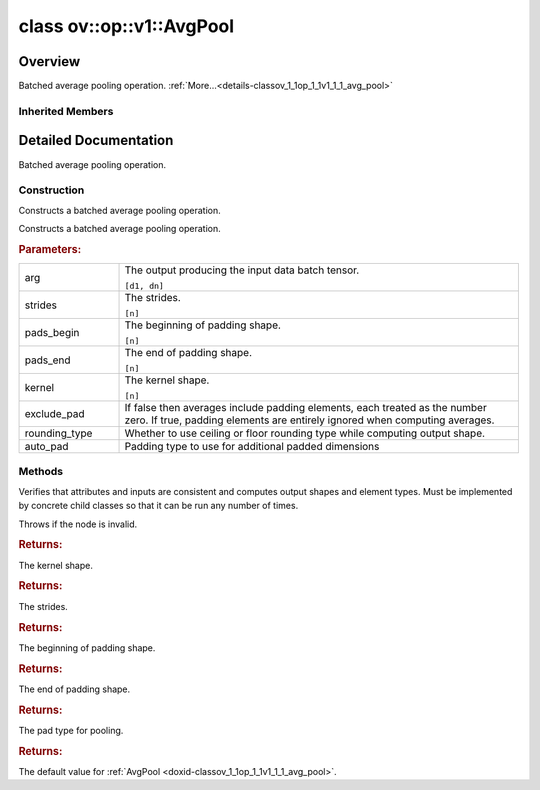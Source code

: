 .. index:: pair: class; ov::op::v1::AvgPool
.. _doxid-classov_1_1op_1_1v1_1_1_avg_pool:

class ov::op::v1::AvgPool
=========================



Overview
~~~~~~~~

Batched average pooling operation. :ref:`More...<details-classov_1_1op_1_1v1_1_1_avg_pool>`


.. ref-code-block:: cpp
	:class: doxyrest-overview-code-block

	#include <avg_pool.hpp>
	
	class AvgPool: public :ref:`ov::op::Op<doxid-classov_1_1op_1_1_op>`
	{
	public:
		// fields
	
		 :target:`BWDCMP_RTTI_DECLARATION<doxid-classov_1_1op_1_1v1_1_1_avg_pool_1aa868555fa5ed229f388ce42d19d0d6f6>`;

		// construction
	
		:ref:`AvgPool<doxid-classov_1_1op_1_1v1_1_1_avg_pool_1af451119dacfebf5bad41e5d3d0c14b87>`();
	
		:ref:`AvgPool<doxid-classov_1_1op_1_1v1_1_1_avg_pool_1afba41664e45a9067b9b859294915c329>`(
			const :ref:`Output<doxid-classov_1_1_output>`<:ref:`Node<doxid-classov_1_1_node>`>& arg,
			const :ref:`Strides<doxid-classov_1_1_strides>`& strides,
			const :ref:`Shape<doxid-classov_1_1_shape>`& pads_begin,
			const :ref:`Shape<doxid-classov_1_1_shape>`& pads_end,
			const :ref:`Shape<doxid-classov_1_1_shape>`& kernel,
			bool exclude_pad,
			:ref:`op::RoundingType<doxid-namespaceov_1_1op_1a3f5ee36f633920020e774d506a8ffba6>` rounding_type = :ref:`op::RoundingType::FLOOR<doxid-namespaceov_1_1op_1a3f5ee36f633920020e774d506a8ffba6a56c1e354d36beb85b0d881c5b2e24cbe>`,
			const :ref:`PadType<doxid-namespaceov_1_1op_1a287af03f211ecac2b876d35a1130e50d>`& auto_pad = op::PadType::EXPLICIT
			);

		// methods
	
		:target:`OPENVINO_OP<doxid-classov_1_1op_1_1v1_1_1_avg_pool_1a8519aac791a927cda8ce345a8b259b32>`("AvgPool", "opset1", :ref:`op::Op<doxid-classov_1_1op_1_1_op>`, 1);
		virtual void :ref:`validate_and_infer_types<doxid-classov_1_1op_1_1v1_1_1_avg_pool_1abe7c475829e742abec2a59c3cff80e00>`();
		virtual bool :target:`visit_attributes<doxid-classov_1_1op_1_1v1_1_1_avg_pool_1a92c6472e72f287ac1143ac142017f13a>`(:ref:`AttributeVisitor<doxid-classov_1_1_attribute_visitor>`& visitor);
		virtual std::shared_ptr<:ref:`Node<doxid-classov_1_1_node>`> :target:`clone_with_new_inputs<doxid-classov_1_1op_1_1v1_1_1_avg_pool_1af0922d44624ccdc07a248adb0f4100d9>`(const :ref:`OutputVector<doxid-namespaceov_1a0a3841455b82c164b1b04b61a9c7c560>`& new_args) const;
		const :ref:`Shape<doxid-classov_1_1_shape>`& :ref:`get_kernel<doxid-classov_1_1op_1_1v1_1_1_avg_pool_1a1fe787e76540733f934673fe73256aa6>`() const;
		void :target:`set_kernel<doxid-classov_1_1op_1_1v1_1_1_avg_pool_1ae404017b3084e4496c36a1b6769a8364>`(const :ref:`Shape<doxid-classov_1_1_shape>`& kernel);
		const :ref:`Strides<doxid-classov_1_1_strides>`& :ref:`get_strides<doxid-classov_1_1op_1_1v1_1_1_avg_pool_1a4cec9ff7fa29c0671a3f3688a7b7fab9>`() const;
		void :target:`set_strides<doxid-classov_1_1op_1_1v1_1_1_avg_pool_1a111fd26ffcf5d81da4a71d93dc02a788>`(const :ref:`Strides<doxid-classov_1_1_strides>`& strides);
		const :ref:`Shape<doxid-classov_1_1_shape>`& :ref:`get_pads_begin<doxid-classov_1_1op_1_1v1_1_1_avg_pool_1a9164ba7daa3523e4763a17d05dc5b55b>`() const;
		void :target:`set_pads_begin<doxid-classov_1_1op_1_1v1_1_1_avg_pool_1adb128a585faf9a4a6ce8ffdf826c4562>`(const :ref:`Shape<doxid-classov_1_1_shape>`& pads_begin);
		const :ref:`Shape<doxid-classov_1_1_shape>`& :ref:`get_pads_end<doxid-classov_1_1op_1_1v1_1_1_avg_pool_1a05a246aca3dca3bdfed8a5246d17c4dc>`() const;
		void :target:`set_pads_end<doxid-classov_1_1op_1_1v1_1_1_avg_pool_1a4bfdcee7a8162a7a7cfda8ee81d306cb>`(const :ref:`Shape<doxid-classov_1_1_shape>`& pads_end);
		bool :target:`get_exclude_pad<doxid-classov_1_1op_1_1v1_1_1_avg_pool_1a92e10ccf7f382d52646c69be479039a5>`() const;
		void :target:`set_exclude_pad<doxid-classov_1_1op_1_1v1_1_1_avg_pool_1a9559132981f2072b726d803bafe80f46>`(bool exclude_pad);
		const :ref:`PadType<doxid-namespaceov_1_1op_1a287af03f211ecac2b876d35a1130e50d>`& :ref:`get_auto_pad<doxid-classov_1_1op_1_1v1_1_1_avg_pool_1a260b8729d508539c7df3157a3d3cc91b>`() const;
		void :target:`set_auto_pad<doxid-classov_1_1op_1_1v1_1_1_avg_pool_1a59d2efb7359a215af4154d1830633ff3>`(const :ref:`PadType<doxid-namespaceov_1_1op_1a287af03f211ecac2b876d35a1130e50d>`& auto_pad);
		:ref:`op::RoundingType<doxid-namespaceov_1_1op_1a3f5ee36f633920020e774d506a8ffba6>` :target:`get_rounding_type<doxid-classov_1_1op_1_1v1_1_1_avg_pool_1a21084f29812d31e1f404c9979cf57ffd>`() const;
		void :target:`set_rounding_type<doxid-classov_1_1op_1_1v1_1_1_avg_pool_1a897bf4c0eeeb6bc5b8496d9cfea020d9>`(:ref:`op::RoundingType<doxid-namespaceov_1_1op_1a3f5ee36f633920020e774d506a8ffba6>` rounding_type);
		virtual :ref:`OPENVINO_SUPPRESS_DEPRECATED_START<doxid-openvino_2core_2deprecated_8hpp_1a80720d314461cf6f3098efd1719f54c5>` std::shared_ptr<:ref:`Node<doxid-classov_1_1_node>`> :ref:`get_default_value<doxid-classov_1_1op_1_1v1_1_1_avg_pool_1ac1e0eabc26fb38d0d3d3e77f7d688024>`() const;
	};

Inherited Members
-----------------

.. ref-code-block:: cpp
	:class: doxyrest-overview-inherited-code-block

	public:
		// typedefs
	
		typedef :ref:`DiscreteTypeInfo<doxid-structov_1_1_discrete_type_info>` :ref:`type_info_t<doxid-classov_1_1_node_1af929e4dd70a66e0116a9d076753a2569>`;
		typedef std::map<std::string, :ref:`Any<doxid-classov_1_1_any>`> :ref:`RTMap<doxid-classov_1_1_node_1ab5856aecf96a9989fa1bafb97e4be2aa>`;

		// methods
	
		virtual void :ref:`validate_and_infer_types<doxid-classov_1_1_node_1ac5224b5be848ec670d2078d9816d12e7>`();
		void :ref:`constructor_validate_and_infer_types<doxid-classov_1_1_node_1aab98e14f28ac255819dfa4118174ece3>`();
		virtual bool :ref:`visit_attributes<doxid-classov_1_1_node_1a9743b56d352970486d17dae2416d958e>`(:ref:`AttributeVisitor<doxid-classov_1_1_attribute_visitor>`&);
		virtual const :ref:`ov::op::AutoBroadcastSpec<doxid-structov_1_1op_1_1_auto_broadcast_spec>`& :ref:`get_autob<doxid-classov_1_1_node_1a2b4875877f138f9cc7ee51a207268b73>`() const;
		virtual bool :ref:`has_evaluate<doxid-classov_1_1_node_1a606a47a0c2d39dcc4032b985c04c209e>`() const;
	
		virtual bool :ref:`evaluate<doxid-classov_1_1_node_1acfb82acc8349d7138aeaa05217c7014e>`(
			const :ref:`ov::HostTensorVector<doxid-namespaceov_1a2e5bf6dcca008b0147e825595f57c03b>`& output_values,
			const :ref:`ov::HostTensorVector<doxid-namespaceov_1a2e5bf6dcca008b0147e825595f57c03b>`& input_values
			) const;
	
		virtual bool :ref:`evaluate<doxid-classov_1_1_node_1afe8b36f599d5f2f1f8b4ef0f1a56a65c>`(
			const :ref:`ov::HostTensorVector<doxid-namespaceov_1a2e5bf6dcca008b0147e825595f57c03b>`& output_values,
			const :ref:`ov::HostTensorVector<doxid-namespaceov_1a2e5bf6dcca008b0147e825595f57c03b>`& input_values,
			const :ref:`EvaluationContext<doxid-namespaceov_1a46b08f86068f674a4e0748651b85a4b6>`& evaluationContext
			) const;
	
		virtual bool :ref:`evaluate_lower<doxid-classov_1_1_node_1a214ae74aa0de1eeaadeafb719e6ff260>`(const :ref:`ov::HostTensorVector<doxid-namespaceov_1a2e5bf6dcca008b0147e825595f57c03b>`& output_values) const;
		virtual bool :ref:`evaluate_upper<doxid-classov_1_1_node_1ab509aeccf31f20473fa742df915f67e5>`(const :ref:`ov::HostTensorVector<doxid-namespaceov_1a2e5bf6dcca008b0147e825595f57c03b>`& output_values) const;
	
		virtual bool :ref:`evaluate<doxid-classov_1_1_node_1a6096b644f59b1a7d1a1bf6bafe140472>`(
			:ref:`ov::TensorVector<doxid-namespaceov_1aa2127061451ba4f5a6e6904b88e72c6e>`& output_values,
			const :ref:`ov::TensorVector<doxid-namespaceov_1aa2127061451ba4f5a6e6904b88e72c6e>`& input_values
			) const;
	
		virtual bool :ref:`evaluate<doxid-classov_1_1_node_1af17129ce66b7273dfe9328ef21e61494>`(
			:ref:`ov::TensorVector<doxid-namespaceov_1aa2127061451ba4f5a6e6904b88e72c6e>`& output_values,
			const :ref:`ov::TensorVector<doxid-namespaceov_1aa2127061451ba4f5a6e6904b88e72c6e>`& input_values,
			const :ref:`ov::EvaluationContext<doxid-namespaceov_1a46b08f86068f674a4e0748651b85a4b6>`& evaluationContext
			) const;
	
		virtual bool :ref:`evaluate_lower<doxid-classov_1_1_node_1aed425e8df8114daefbfe2b90b6ccde59>`(:ref:`ov::TensorVector<doxid-namespaceov_1aa2127061451ba4f5a6e6904b88e72c6e>`& output_values) const;
		virtual bool :ref:`evaluate_upper<doxid-classov_1_1_node_1a191a82c8acc6016e2991a2dff3c626f8>`(:ref:`ov::TensorVector<doxid-namespaceov_1aa2127061451ba4f5a6e6904b88e72c6e>`& output_values) const;
		virtual bool :ref:`evaluate_label<doxid-classov_1_1_node_1a5ac5781812584d5bec31381fa513cb75>`(:ref:`TensorLabelVector<doxid-namespaceov_1aa5b856e58283417ceeace7343237b623>`& output_labels) const;
	
		virtual bool :ref:`constant_fold<doxid-classov_1_1_node_1a54e3bc84a49870563abf07e0fdd92de9>`(
			:ref:`OutputVector<doxid-namespaceov_1a0a3841455b82c164b1b04b61a9c7c560>`& output_values,
			const :ref:`OutputVector<doxid-namespaceov_1a0a3841455b82c164b1b04b61a9c7c560>`& inputs_values
			);
	
		virtual :ref:`OutputVector<doxid-namespaceov_1a0a3841455b82c164b1b04b61a9c7c560>` :ref:`decompose_op<doxid-classov_1_1_node_1add7ebde1542aef560a5d5135e8fe7b67>`() const;
		virtual const :ref:`type_info_t<doxid-classov_1_1_node_1af929e4dd70a66e0116a9d076753a2569>`& :ref:`get_type_info<doxid-classov_1_1_node_1a09d7370d5fa57c28880598760fd9c893>`() const = 0;
		const char \* :ref:`get_type_name<doxid-classov_1_1_node_1a312ad4b62537167e5e5c784df8b03ff3>`() const;
		void :ref:`set_arguments<doxid-classov_1_1_node_1a939c896986f4c0cfc9e47895d698b051>`(const :ref:`NodeVector<doxid-namespaceov_1a750141ccb27d75af03e91a5295645c7f>`& arguments);
		void :ref:`set_arguments<doxid-classov_1_1_node_1a9476f10de4bf8eaffbc3bc54abbd67bc>`(const :ref:`OutputVector<doxid-namespaceov_1a0a3841455b82c164b1b04b61a9c7c560>`& arguments);
		void :ref:`set_argument<doxid-classov_1_1_node_1ab90cfad02a35d49500c1773dca71d09a>`(size_t position, const :ref:`Output<doxid-classov_1_1_output>`<:ref:`Node<doxid-classov_1_1_node>`>& argument);
	
		void :ref:`set_output_type<doxid-classov_1_1_node_1affde9025d41a4b200d726bee750b20e4>`(
			size_t i,
			const :ref:`element::Type<doxid-classov_1_1element_1_1_type>`& element_type,
			const :ref:`PartialShape<doxid-classov_1_1_partial_shape>`& pshape
			);
	
		void :ref:`set_output_size<doxid-classov_1_1_node_1a27a4363bf01e836006ef0ff0ad1fb7e0>`(size_t output_size);
		void :ref:`invalidate_values<doxid-classov_1_1_node_1af4f961268c306511c2c28ee66bc81639>`();
		virtual void :ref:`revalidate_and_infer_types<doxid-classov_1_1_node_1a474ccc02e97cb12224a339b843e30615>`();
		virtual std::string :ref:`description<doxid-classov_1_1_node_1abb0f7c0a63ff520f7955378ec52b98d3>`() const;
		const std::string& :ref:`get_name<doxid-classov_1_1_node_1a82d9842d00beff82932b5baac3e723a3>`() const;
		void :ref:`set_friendly_name<doxid-classov_1_1_node_1a7980b10e7fa641adb972bbfc27e94dc4>`(const std::string& name);
		const std::string& :ref:`get_friendly_name<doxid-classov_1_1_node_1a613bbf08ebce8c05c63dacabbc341080>`() const;
		virtual bool :ref:`is_dynamic<doxid-classov_1_1_node_1a55033c8479e6c6e51a6d2cf47cc0575b>`() const;
		size_t :ref:`get_instance_id<doxid-classov_1_1_node_1a97150e2017a476ce1b75580e084244d8>`() const;
		virtual std::ostream& :ref:`write_description<doxid-classov_1_1_node_1a7fcbf2c087273dfb0b7fc153c677dbbb>`(std::ostream& os, uint32_t depth = 0) const;
		const std::vector<std::shared_ptr<:ref:`Node<doxid-classov_1_1_node>`>>& :ref:`get_control_dependencies<doxid-classov_1_1_node_1af66774ea3f8ec0699612ee69980de776>`() const;
		const std::vector<:ref:`Node<doxid-classov_1_1_node>` \*>& :ref:`get_control_dependents<doxid-classov_1_1_node_1a464cd8dfcf5f771974ce06bb7e6ec62f>`() const;
		void :ref:`add_control_dependency<doxid-classov_1_1_node_1a47d1a4fb855f1156614846a477f69adb>`(std::shared_ptr<:ref:`Node<doxid-classov_1_1_node>`> node);
		void :ref:`remove_control_dependency<doxid-classov_1_1_node_1a1037a77a8f0220d586b790906b6af488>`(std::shared_ptr<:ref:`Node<doxid-classov_1_1_node>`> node);
		void :ref:`clear_control_dependencies<doxid-classov_1_1_node_1a97cf3538584ac88d8121c38c45fd3820>`();
		void :ref:`clear_control_dependents<doxid-classov_1_1_node_1a08a2dd9069a63d69b6d1ebc7ac3d4921>`();
		void :ref:`add_node_control_dependencies<doxid-classov_1_1_node_1a5aeb2ec8bde867868c391a01dafc1870>`(std::shared_ptr<:ref:`Node<doxid-classov_1_1_node>`> source_node);
		void :ref:`add_node_control_dependents<doxid-classov_1_1_node_1a54474d9cdeb16624f1fd488c88ecf2ca>`(std::shared_ptr<:ref:`Node<doxid-classov_1_1_node>`> source_node);
		void :ref:`transfer_control_dependents<doxid-classov_1_1_node_1af0593c95b56ff9723fa748325868db22>`(std::shared_ptr<:ref:`Node<doxid-classov_1_1_node>`> replacement);
		size_t :ref:`get_output_size<doxid-classov_1_1_node_1ac8706eab0c33f0effa522a6bbed8437e>`() const;
		const :ref:`element::Type<doxid-classov_1_1element_1_1_type>`& :ref:`get_output_element_type<doxid-classov_1_1_node_1af54b4c4728f6fe535e00979c04181926>`(size_t i) const;
		const :ref:`element::Type<doxid-classov_1_1element_1_1_type>`& :ref:`get_element_type<doxid-classov_1_1_node_1a5f04dfdfeafb4f47afa279f1fab8041f>`() const;
		const :ref:`Shape<doxid-classov_1_1_shape>`& :ref:`get_output_shape<doxid-classov_1_1_node_1a9be808628e89171b222165ae2f4b71d5>`(size_t i) const;
		const :ref:`PartialShape<doxid-classov_1_1_partial_shape>`& :ref:`get_output_partial_shape<doxid-classov_1_1_node_1a5002b656c4e79d19e3914f3d28195833>`(size_t i) const;
		:ref:`Output<doxid-classov_1_1_output>`<const :ref:`Node<doxid-classov_1_1_node>`> :ref:`get_default_output<doxid-classov_1_1_node_1aee8da8b622e352e9e21270b7f381e2b1>`() const;
		:ref:`Output<doxid-classov_1_1_output>`<:ref:`Node<doxid-classov_1_1_node>`> :ref:`get_default_output<doxid-classov_1_1_node_1a0a49fd568aea74a68baa2161e4f7df85>`();
		virtual size_t :ref:`get_default_output_index<doxid-classov_1_1_node_1a0d31de32156b3afd0c6db698d888575a>`() const;
		size_t :ref:`no_default_index<doxid-classov_1_1_node_1ad0035c4860b08e05b3e100966a570118>`() const;
		const :ref:`Shape<doxid-classov_1_1_shape>`& :ref:`get_shape<doxid-classov_1_1_node_1a0e635bd6c9dab32258beb74813a86fa2>`() const;
		:ref:`descriptor::Tensor<doxid-classov_1_1descriptor_1_1_tensor>`& :ref:`get_output_tensor<doxid-classov_1_1_node_1acdba65c4711078f39814267e953f9b26>`(size_t i) const;
		:ref:`descriptor::Tensor<doxid-classov_1_1descriptor_1_1_tensor>`& :ref:`get_input_tensor<doxid-classov_1_1_node_1a1f11abc6a67540cf165cff35c569474e>`(size_t i) const;
		const std::string& :ref:`get_output_tensor_name<doxid-classov_1_1_node_1a4917773db5557c76721e61dd086e2fed>`(size_t i) const;
		std::set<:ref:`Input<doxid-classov_1_1_input>`<:ref:`Node<doxid-classov_1_1_node>`>> :ref:`get_output_target_inputs<doxid-classov_1_1_node_1af4458f6b74c68754dd5e38b0562aed4c>`(size_t i) const;
		size_t :ref:`get_input_size<doxid-classov_1_1_node_1a19356bfdc8759abdb34f4269bbc6f821>`() const;
		const :ref:`element::Type<doxid-classov_1_1element_1_1_type>`& :ref:`get_input_element_type<doxid-classov_1_1_node_1a376e413971f30898cc2f9552cb80b525>`(size_t i) const;
		const :ref:`Shape<doxid-classov_1_1_shape>`& :ref:`get_input_shape<doxid-classov_1_1_node_1a34bd30fb200ea5432351e7495eca3aba>`(size_t i) const;
		const :ref:`PartialShape<doxid-classov_1_1_partial_shape>`& :ref:`get_input_partial_shape<doxid-classov_1_1_node_1a1e506b8cb3d40b6cb096d26627a3227b>`(size_t i) const;
		const std::string& :ref:`get_input_tensor_name<doxid-classov_1_1_node_1a45607918c100cd66492aeb897927fd4c>`(size_t i) const;
		:ref:`Node<doxid-classov_1_1_node>` \* :ref:`get_input_node_ptr<doxid-classov_1_1_node_1a8358ec5a06b653eb8f5a4c7895cb0bec>`(size_t index) const;
		std::shared_ptr<:ref:`Node<doxid-classov_1_1_node>`> :ref:`get_input_node_shared_ptr<doxid-classov_1_1_node_1a794272a6a64575a43b55f3854cf5da52>`(size_t index) const;
		:ref:`Output<doxid-classov_1_1_output>`<:ref:`Node<doxid-classov_1_1_node>`> :ref:`get_input_source_output<doxid-classov_1_1_node_1aae6163287ddf09da421da058e2375ee2>`(size_t i) const;
		virtual std::shared_ptr<:ref:`Node<doxid-classov_1_1_node>`> :ref:`clone_with_new_inputs<doxid-classov_1_1_node_1a177d1a61e81d506d190ee18818ff851f>`(const :ref:`OutputVector<doxid-namespaceov_1a0a3841455b82c164b1b04b61a9c7c560>`& inputs) const = 0;
		std::shared_ptr<:ref:`Node<doxid-classov_1_1_node>`> :ref:`copy_with_new_inputs<doxid-classov_1_1_node_1a71b79a703b6cb65796b3eab14d7f669b>`(const :ref:`OutputVector<doxid-namespaceov_1a0a3841455b82c164b1b04b61a9c7c560>`& new_args) const;
	
		std::shared_ptr<:ref:`Node<doxid-classov_1_1_node>`> :ref:`copy_with_new_inputs<doxid-classov_1_1_node_1aea49595d14777748fe215ce1b0b4f976>`(
			const :ref:`OutputVector<doxid-namespaceov_1a0a3841455b82c164b1b04b61a9c7c560>`& inputs,
			const std::vector<std::shared_ptr<:ref:`Node<doxid-classov_1_1_node>`>>& control_dependencies
			) const;
	
		bool :ref:`has_same_type<doxid-classov_1_1_node_1aa0d6ac1b94265535fd6604f504f24bc0>`(std::shared_ptr<const :ref:`Node<doxid-classov_1_1_node>`> node) const;
		:ref:`RTMap<doxid-classov_1_1_node_1ab5856aecf96a9989fa1bafb97e4be2aa>`& :ref:`get_rt_info<doxid-classov_1_1_node_1a5c73794fbc47e510198261d61682fe79>`();
		const :ref:`RTMap<doxid-classov_1_1_node_1ab5856aecf96a9989fa1bafb97e4be2aa>`& :ref:`get_rt_info<doxid-classov_1_1_node_1a6b70cf8118b8eb0f499e75e8c59e3dda>`() const;
		:ref:`NodeVector<doxid-namespaceov_1a750141ccb27d75af03e91a5295645c7f>` :ref:`get_users<doxid-classov_1_1_node_1ac91febe368510da62e45d591255a4c6e>`(bool check_is_used = false) const;
		virtual size_t :ref:`get_version<doxid-classov_1_1_node_1a09b3d13897b7cadcc7a9967f7a5a41f9>`() const;
		virtual std::shared_ptr<:ref:`Node<doxid-classov_1_1_node>`> :ref:`get_default_value<doxid-classov_1_1_node_1a829ba04609ff698e5297f86a79eef103>`() const;
		bool :ref:`operator <<doxid-classov_1_1_node_1a041846b4bc1cf064f6bc3f6770a947cf>` (const :ref:`Node<doxid-classov_1_1_node>`& other) const;
		std::vector<:ref:`Input<doxid-classov_1_1_input>`<:ref:`Node<doxid-classov_1_1_node>`>> :ref:`inputs<doxid-classov_1_1_node_1aae7545fcb3386ab6dbdebdbda409d747>`();
		std::vector<:ref:`Input<doxid-classov_1_1_input>`<const :ref:`Node<doxid-classov_1_1_node>`>> :ref:`inputs<doxid-classov_1_1_node_1a02b7bc6696e0b8aa0bcb2d04d99bc2f1>`() const;
		std::vector<:ref:`Output<doxid-classov_1_1_output>`<:ref:`Node<doxid-classov_1_1_node>`>> :ref:`input_values<doxid-classov_1_1_node_1a5861ceeb81e573a7eaaf3d036fe5c23a>`() const;
		std::vector<:ref:`Output<doxid-classov_1_1_output>`<:ref:`Node<doxid-classov_1_1_node>`>> :ref:`outputs<doxid-classov_1_1_node_1aa6d74a054cf5302244978c9c6f9e338d>`();
		std::vector<:ref:`Output<doxid-classov_1_1_output>`<const :ref:`Node<doxid-classov_1_1_node>`>> :ref:`outputs<doxid-classov_1_1_node_1a0d79f0cbc914a3b411869e56a6cb1f94>`() const;
		:ref:`Input<doxid-classov_1_1_input>`<:ref:`Node<doxid-classov_1_1_node>`> :ref:`input<doxid-classov_1_1_node_1a2e956e69b0de757004efe88f31f83720>`(size_t input_index);
		:ref:`Input<doxid-classov_1_1_input>`<const :ref:`Node<doxid-classov_1_1_node>`> :ref:`input<doxid-classov_1_1_node_1a414bd1a9899c4f1f96286fb2b0ac585b>`(size_t input_index) const;
		:ref:`Output<doxid-classov_1_1_output>`<:ref:`Node<doxid-classov_1_1_node>`> :ref:`input_value<doxid-classov_1_1_node_1a0309b251e1dc8722d0cf144199cb1de9>`(size_t input_index) const;
		:ref:`Output<doxid-classov_1_1_output>`<:ref:`Node<doxid-classov_1_1_node>`> :ref:`output<doxid-classov_1_1_node_1a24dc2a2bac789d34d8e1959249b6347d>`(size_t output_index);
		:ref:`Output<doxid-classov_1_1_output>`<const :ref:`Node<doxid-classov_1_1_node>`> :ref:`output<doxid-classov_1_1_node_1afbd386f7c799f4f05393336232b43144>`(size_t output_index) const;
		:ref:`OPENVINO_SUPPRESS_DEPRECATED_START<doxid-openvino_2core_2deprecated_8hpp_1a80720d314461cf6f3098efd1719f54c5>` void :ref:`set_op_annotations<doxid-classov_1_1_node_1a9d8680c016917426085ce1e18977428f>`(std::shared_ptr<ngraph::op::util::OpAnnotations> op_annotations);
		std::shared_ptr<ngraph::op::util::OpAnnotations> :ref:`get_op_annotations<doxid-classov_1_1_node_1ab396069426f5eabed56e2c8fc3c840d0>`() const;
	
		virtual :ref:`OPENVINO_SUPPRESS_DEPRECATED_END<doxid-openvino_2core_2deprecated_8hpp_1ac8c3082fae0849f6d58b442d540b5767>` bool :ref:`match_value<doxid-classov_1_1_node_1a91d357857f994496c0bfb62f840fa273>`(
			:ref:`ov::pass::pattern::Matcher<doxid-classov_1_1pass_1_1pattern_1_1_matcher>` \* matcher,
			const :ref:`Output<doxid-classov_1_1_output>`<:ref:`Node<doxid-classov_1_1_node>`>& pattern_value,
			const :ref:`Output<doxid-classov_1_1_output>`<:ref:`Node<doxid-classov_1_1_node>`>& graph_value
			);
	
		virtual bool :ref:`match_node<doxid-classov_1_1_node_1abdd7772bf5673526b64ddd6d310bb2f9>`(
			:ref:`ov::pass::pattern::Matcher<doxid-classov_1_1pass_1_1pattern_1_1_matcher>` \* matcher,
			const :ref:`Output<doxid-classov_1_1_output>`<:ref:`Node<doxid-classov_1_1_node>`>& graph_value
			);
	
		static _OPENVINO_HIDDEN_METHODconst :::ref:`ov::Node::type_info_t<doxid-classov_1_1_node_1af929e4dd70a66e0116a9d076753a2569>`& :ref:`get_type_info_static<doxid-classov_1_1op_1_1_op_1a236ae4310a12e8b9ee7115af2154c489>`();
		virtual const :::ref:`ov::Node::type_info_t<doxid-classov_1_1_node_1af929e4dd70a66e0116a9d076753a2569>`& :ref:`get_type_info<doxid-classov_1_1op_1_1_op_1ae930efe3e70276acfd9d349aa58dabb7>`() const;

.. _details-classov_1_1op_1_1v1_1_1_avg_pool:

Detailed Documentation
~~~~~~~~~~~~~~~~~~~~~~

Batched average pooling operation.

Construction
------------

.. _doxid-classov_1_1op_1_1v1_1_1_avg_pool_1af451119dacfebf5bad41e5d3d0c14b87:
.. index:: pair: function; AvgPool

.. ref-code-block:: cpp
	:class: doxyrest-title-code-block

	AvgPool()

Constructs a batched average pooling operation.

.. _doxid-classov_1_1op_1_1v1_1_1_avg_pool_1afba41664e45a9067b9b859294915c329:
.. index:: pair: function; AvgPool

.. ref-code-block:: cpp
	:class: doxyrest-title-code-block

	AvgPool(
		const :ref:`Output<doxid-classov_1_1_output>`<:ref:`Node<doxid-classov_1_1_node>`>& arg,
		const :ref:`Strides<doxid-classov_1_1_strides>`& strides,
		const :ref:`Shape<doxid-classov_1_1_shape>`& pads_begin,
		const :ref:`Shape<doxid-classov_1_1_shape>`& pads_end,
		const :ref:`Shape<doxid-classov_1_1_shape>`& kernel,
		bool exclude_pad,
		:ref:`op::RoundingType<doxid-namespaceov_1_1op_1a3f5ee36f633920020e774d506a8ffba6>` rounding_type = :ref:`op::RoundingType::FLOOR<doxid-namespaceov_1_1op_1a3f5ee36f633920020e774d506a8ffba6a56c1e354d36beb85b0d881c5b2e24cbe>`,
		const :ref:`PadType<doxid-namespaceov_1_1op_1a287af03f211ecac2b876d35a1130e50d>`& auto_pad = op::PadType::EXPLICIT
		)

Constructs a batched average pooling operation.



.. rubric:: Parameters:

.. list-table::
	:widths: 20 80

	*
		- arg

		- 
		  The output producing the input data batch tensor.
		  
		  ``[d1, dn]``

	*
		- strides

		- 
		  The strides.
		  
		  ``[n]``

	*
		- pads_begin

		- 
		  The beginning of padding shape.
		  
		  ``[n]``

	*
		- pads_end

		- 
		  The end of padding shape.
		  
		  ``[n]``

	*
		- kernel

		- 
		  The kernel shape.
		  
		  ``[n]``

	*
		- exclude_pad

		- If false then averages include padding elements, each treated as the number zero. If true, padding elements are entirely ignored when computing averages.

	*
		- rounding_type

		- Whether to use ceiling or floor rounding type while computing output shape.

	*
		- auto_pad

		- Padding type to use for additional padded dimensions

Methods
-------

.. _doxid-classov_1_1op_1_1v1_1_1_avg_pool_1abe7c475829e742abec2a59c3cff80e00:
.. index:: pair: function; validate_and_infer_types

.. ref-code-block:: cpp
	:class: doxyrest-title-code-block

	virtual void validate_and_infer_types()

Verifies that attributes and inputs are consistent and computes output shapes and element types. Must be implemented by concrete child classes so that it can be run any number of times.

Throws if the node is invalid.

.. _doxid-classov_1_1op_1_1v1_1_1_avg_pool_1a1fe787e76540733f934673fe73256aa6:
.. index:: pair: function; get_kernel

.. ref-code-block:: cpp
	:class: doxyrest-title-code-block

	const :ref:`Shape<doxid-classov_1_1_shape>`& get_kernel() const



.. rubric:: Returns:

The kernel shape.

.. _doxid-classov_1_1op_1_1v1_1_1_avg_pool_1a4cec9ff7fa29c0671a3f3688a7b7fab9:
.. index:: pair: function; get_strides

.. ref-code-block:: cpp
	:class: doxyrest-title-code-block

	const :ref:`Strides<doxid-classov_1_1_strides>`& get_strides() const



.. rubric:: Returns:

The strides.

.. _doxid-classov_1_1op_1_1v1_1_1_avg_pool_1a9164ba7daa3523e4763a17d05dc5b55b:
.. index:: pair: function; get_pads_begin

.. ref-code-block:: cpp
	:class: doxyrest-title-code-block

	const :ref:`Shape<doxid-classov_1_1_shape>`& get_pads_begin() const



.. rubric:: Returns:

The beginning of padding shape.

.. _doxid-classov_1_1op_1_1v1_1_1_avg_pool_1a05a246aca3dca3bdfed8a5246d17c4dc:
.. index:: pair: function; get_pads_end

.. ref-code-block:: cpp
	:class: doxyrest-title-code-block

	const :ref:`Shape<doxid-classov_1_1_shape>`& get_pads_end() const



.. rubric:: Returns:

The end of padding shape.

.. _doxid-classov_1_1op_1_1v1_1_1_avg_pool_1a260b8729d508539c7df3157a3d3cc91b:
.. index:: pair: function; get_auto_pad

.. ref-code-block:: cpp
	:class: doxyrest-title-code-block

	const :ref:`PadType<doxid-namespaceov_1_1op_1a287af03f211ecac2b876d35a1130e50d>`& get_auto_pad() const



.. rubric:: Returns:

The pad type for pooling.

.. _doxid-classov_1_1op_1_1v1_1_1_avg_pool_1ac1e0eabc26fb38d0d3d3e77f7d688024:
.. index:: pair: function; get_default_value

.. ref-code-block:: cpp
	:class: doxyrest-title-code-block

	virtual :ref:`OPENVINO_SUPPRESS_DEPRECATED_START<doxid-openvino_2core_2deprecated_8hpp_1a80720d314461cf6f3098efd1719f54c5>` std::shared_ptr<:ref:`Node<doxid-classov_1_1_node>`> get_default_value() const



.. rubric:: Returns:

The default value for :ref:`AvgPool <doxid-classov_1_1op_1_1v1_1_1_avg_pool>`.


